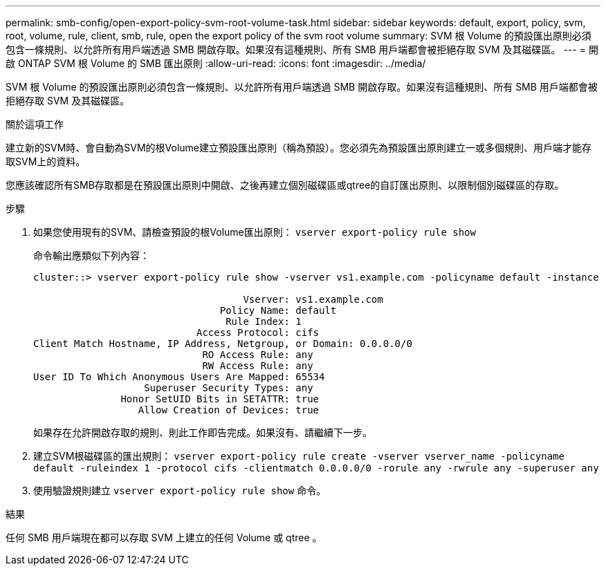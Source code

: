 ---
permalink: smb-config/open-export-policy-svm-root-volume-task.html 
sidebar: sidebar 
keywords: default, export, policy, svm, root, volume, rule, client, smb, rule, open the export policy of the svm root volume 
summary: SVM 根 Volume 的預設匯出原則必須包含一條規則、以允許所有用戶端透過 SMB 開啟存取。如果沒有這種規則、所有 SMB 用戶端都會被拒絕存取 SVM 及其磁碟區。 
---
= 開啟 ONTAP SVM 根 Volume 的 SMB 匯出原則
:allow-uri-read: 
:icons: font
:imagesdir: ../media/


[role="lead"]
SVM 根 Volume 的預設匯出原則必須包含一條規則、以允許所有用戶端透過 SMB 開啟存取。如果沒有這種規則、所有 SMB 用戶端都會被拒絕存取 SVM 及其磁碟區。

.關於這項工作
建立新的SVM時、會自動為SVM的根Volume建立預設匯出原則（稱為預設）。您必須先為預設匯出原則建立一或多個規則、用戶端才能存取SVM上的資料。

您應該確認所有SMB存取都是在預設匯出原則中開啟、之後再建立個別磁碟區或qtree的自訂匯出原則、以限制個別磁碟區的存取。

.步驟
. 如果您使用現有的SVM、請檢查預設的根Volume匯出原則： `vserver export-policy rule show`
+
命令輸出應類似下列內容：

+
[listing]
----

cluster::> vserver export-policy rule show -vserver vs1.example.com -policyname default -instance

                                    Vserver: vs1.example.com
                                Policy Name: default
                                 Rule Index: 1
                            Access Protocol: cifs
Client Match Hostname, IP Address, Netgroup, or Domain: 0.0.0.0/0
                             RO Access Rule: any
                             RW Access Rule: any
User ID To Which Anonymous Users Are Mapped: 65534
                   Superuser Security Types: any
               Honor SetUID Bits in SETATTR: true
                  Allow Creation of Devices: true
----
+
如果存在允許開啟存取的規則、則此工作即告完成。如果沒有、請繼續下一步。

. 建立SVM根磁碟區的匯出規則： `vserver export-policy rule create -vserver vserver_name -policyname default -ruleindex 1 -protocol cifs -clientmatch 0.0.0.0/0 -rorule any -rwrule any -superuser any`
. 使用驗證規則建立 `vserver export-policy rule show` 命令。


.結果
任何 SMB 用戶端現在都可以存取 SVM 上建立的任何 Volume 或 qtree 。

